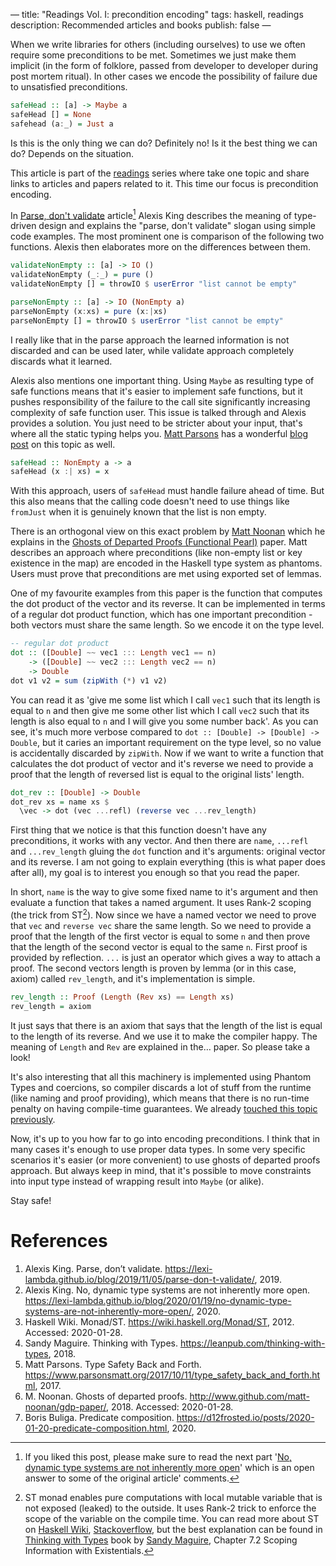 ---
title: "Readings Vol. I: precondition encoding"
tags: haskell, readings
description: Recommended articles and books
publish: false
---

When we write libraries for others (including ourselves) to use we often require
some preconditions to be met. Sometimes we just make them implicit (in the form
of folklore, passed from developer to developer during post mortem ritual). In
other cases we encode the possibility of failure due to unsatisfied preconditions.

#+begin_src haskell
  safeHead :: [a] -> Maybe a
  safeHead [] = None
  safehead (a:_) = Just a
#+end_src

Is this is the only thing we can do? Definitely no! Is it the best thing we can
do? Depends on the situation.

This article is part of the [[../tags/readings.html][readings]] series where take one topic and share links
to articles and papers related to it. This time our focus is precondition
encoding.

#+BEGIN_HTML
<!--more-->
#+END_HTML

In [[https://lexi-lambda.github.io/blog/2019/11/05/parse-don-t-validate/][Parse, don't validate]] article[fn:1] Alexis King describes the meaning of
type-driven design and explains the "parse, don't validate" slogan using simple
code examples. The most prominent one is comparison of the following two
functions. Alexis then elaborates more on the differences between them.

#+begin_src haskell
  validateNonEmpty :: [a] -> IO ()
  validateNonEmpty (_:_) = pure ()
  validateNonEmpty [] = throwIO $ userError "list cannot be empty"

  parseNonEmpty :: [a] -> IO (NonEmpty a)
  parseNonEmpty (x:xs) = pure (x:|xs)
  parseNonEmpty [] = throwIO $ userError "list cannot be empty"
#+end_src

I really like that in the parse approach the learned information is not
discarded and can be used later, while validate approach completely discards
what it learned.

Alexis also mentions one important thing. Using =Maybe= as resulting type of
safe functions means that it's easier to implement safe functions, but it pushes
responsibility of the failure to the call site significantly increasing
complexity of safe function user. This issue is talked through and Alexis
provides a solution. You just need to be stricter about your input, that's where
all the static typing helps you. [[https://www.parsonsmatt.org/about/][Matt Parsons]] has a wonderful [[https://www.parsonsmatt.org/2017/10/11/type_safety_back_and_forth.html][blog post]] on this
topic as well.

#+begin_src haskell
  safeHead :: NonEmpty a -> a
  safeHead (x :| xs) = x
#+end_src

With this approach, users of =safeHead= must handle failure ahead of time. But
this also means that the calling code doesn't need to use things like =fromJust=
when it is genuinely known that the list is non empty.

There is an orthogonal view on this exact problem by [[https://storm-country.com/][Matt Noonan]] which he
explains in the [[https://kataskeue.com/gdp.pdf][Ghosts of Departed Proofs (Functional Pearl)]] paper. Matt
describes an approach where preconditions (like non-empty list or key existence
in the map) are encoded in the Haskell type system as phantoms. Users must prove
that preconditions are met using exported set of lemmas.

One of my favourite examples from this paper is the function that computes the
dot product of the vector and its reverse. It can be implemented in terms of a
regular dot product function, which has one important precondition - both
vectors must share the same length. So we encode it on the type level.

#+begin_src haskell
  -- regular dot product
  dot :: ([Double] ~~ vec1 ::: Length vec1 == n)
      -> ([Double] ~~ vec2 ::: Length vec2 == n)
      -> Double
  dot v1 v2 = sum (zipWith (*) v1 v2)
#+end_src

You can read it as 'give me some list which I call =vec1= such that its length
is equal to =n= and then give me some other list which I call =vec2= such that
its length is also equal to =n= and I will give you some number back'. As you
can see, it's much more verbose compared to ~dot :: [Double] -> [Double] ->
Double~, but it caries an important requirement on the type level, so no value
is accidentally discarded by =zipWith=. Now if we want to write a function that
calculates the dot product of vector and it's reverse we need to provide a proof
that the length of reversed list is equal to the original lists' length.

#+begin_src haskell
  dot_rev :: [Double] -> Double
  dot_rev xs = name xs $
    \vec -> dot (vec ...refl) (reverse vec ...rev_length)
#+end_src

First thing that we notice is that this function doesn't have any preconditions,
it works with any vector. And then there are =name=, =...refl= and
=...rev_length= gluing the =dot= function and it's arguments: original vector
and its reverse. I am not going to explain everything (this is what paper does
after all), my goal is to interest you enough so that you read the paper.

In short, =name= is the way to give some fixed name to it's argument and then
evaluate a function that takes a named argument. It uses Rank-2 scoping (the
trick from ST[fn:2]). Now since we have a named vector we need to prove that
=vec= and =reverse vec= share the same length. So we need to provide a proof
that the length of the first vector is equal to some =n= and then prove that the
length of the second vector is equal to the same =n=. First proof is provided by
reflection. =...= is just an operator which gives a way to attach a proof. The
second vectors length is proven by lemma (or in this case, axiom) called
=rev_length=, and it's implementation is simple.

#+begin_src haskell
  rev_length :: Proof (Length (Rev xs) == Length xs)
  rev_length = axiom
#+end_src

It just says that there is an axiom that says that the length of the list is
equal to the length of its reverse. And we use it to make the compiler happy.
The meaning of =Length= and =Rev= are explained in the... paper. So please take
a look!

It's also interesting that all this machinery is implemented using Phantom Types
and coercions, so compiler discards a lot of stuff from the runtime (like naming
and proof providing), which means that there is no run-time penalty on having
compile-time guarantees. We already [[file:2020-01-20-predicate-composition.html][touched this topic previously]].

Now, it's up to you how far to go into encoding preconditions. I think that in
many cases it's enough to use proper data types. In some very specific scenarios
it's easier (or more convenient) to use ghosts of departed proofs approach. But
always keep in mind, that it's possible to move constraints into input type
instead of wrapping result into =Maybe= (or alike).

Stay safe!

* References

1. Alexis King. Parse, don’t validate.
   https://lexi-lambda.github.io/blog/2019/11/05/parse-don-t-validate/, 2019.
2. Alexis King. No, dynamic type systems are not inherently more open.
   https://lexi-lambda.github.io/blog/2020/01/19/no-dynamic-type-systems-are-not-inherently-more-open/, 2020.
3. Haskell Wiki. Monad/ST. https://wiki.haskell.org/Monad/ST, 2012.
   Accessed: 2020-01-28.
4. Sandy Maguire. Thinking with Types.
   https://leanpub.com/thinking-with-types, 2018.
5. Matt Parsons. Type Safety Back and Forth.
   https://www.parsonsmatt.org/2017/10/11/type_safety_back_and_forth.html, 2017.
6. M. Noonan. Ghosts of departed proofs.
   http://www.github.com/matt-noonan/gdp-paper/, 2018. Accessed: 2020-01-28.
7. Boris Buliga. Predicate composition.
   https://d12frosted.io/posts/2020-01-20-predicate-composition.html, 2020.

[fn:1] If you liked this post, please make sure to read the next part '[[https://lexi-lambda.github.io/blog/2020/01/19/no-dynamic-type-systems-are-not-inherently-more-open/][No,
dynamic type systems are not inherently more open]]' which is an open answer to
some of the original article' comments.

[fn:2] ST monad enables pure computations with local mutable variable that is
not exposed (leaked) to the outside. It uses Rank-2 trick to enforce the scope
of the variable on the compile time. You can read more about ST on [[https://wiki.haskell.org/Monad/ST][Haskell Wiki]],
[[https://stackoverflow.com/questions/12468622/how-does-the-st-monad-work][Stackoverflow]], but the best explanation can be found in [[https://leanpub.com/thinking-with-types][Thinking with Types]] book
by [[https://reasonablypolymorphic.com/][Sandy Maguire]], Chapter 7.2 Scoping Information with Existentials.
